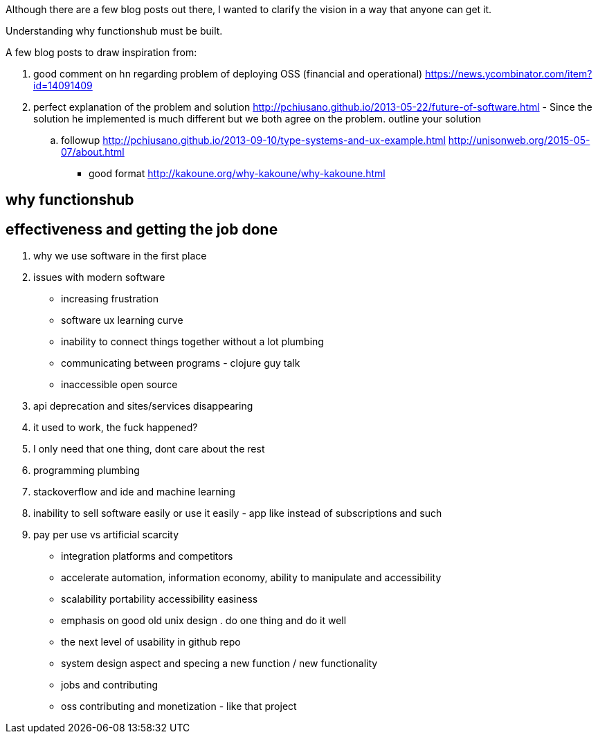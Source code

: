 
Although there are a few blog posts out there, I wanted to clarify the vision in a way that anyone can get it. 

Understanding why functionshub must be built.


A few blog posts to draw inspiration from:

. good comment on hn regarding problem of deploying OSS (financial and operational) https://news.ycombinator.com/item?id=14091409
. perfect explanation of the problem and solution http://pchiusano.github.io/2013-05-22/future-of-software.html  - Since the solution he implemented is much different but we both agree on the problem. outline your solution 
.. followup http://pchiusano.github.io/2013-09-10/type-systems-and-ux-example.html http://unisonweb.org/2015-05-07/about.html
- good format http://kakoune.org/why-kakoune/why-kakoune.html

// TODO(hbt) NEXT review old vision posts



== why functionshub

== effectiveness and getting the job done

. why we use software in the first place

. issues with modern software

- increasing frustration
- software ux learning curve
- inability to connect things together without a lot plumbing
- communicating between programs - clojure guy talk
- inaccessible open source
. api deprecation and sites/services disappearing
. it used to work, the fuck happened?
. I only need that one thing, dont care about the rest
. programming plumbing 
. stackoverflow and ide and machine learning
. inability to sell software easily or use it easily - app like instead of subscriptions and such
. pay per use vs artificial scarcity
- integration platforms and competitors
- accelerate automation, information economy, ability to manipulate and accessibility
- scalability portability accessibility easiness
- emphasis on good old unix design . do one thing and do it well
- the next level of usability in github repo


- system design aspect and specing a new function / new functionality
- jobs and contributing
- oss contributing and monetization - like that project
